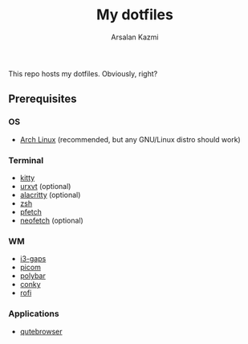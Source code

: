 #+Title: My dotfiles
#+Author: Arsalan Kazmi

This repo hosts my dotfiles. Obviously, right?

** Prerequisites
*** OS
+ [[https://archlinux.org][Arch Linux]] (recommended, but any GNU/Linux distro should work)
*** Terminal
+ [[https://sw.kovidgoyal.net/kitty/][kitty]]
+ [[https://wiki.archlinux.org/title/Rxvt-unicode][urxvt]] (optional)
+ [[https://alacritty.org/][alacritty]] (optional)
+ [[https://www.zsh.org/][zsh]]
+ [[https://github.com/dylanaraps/pfetch][pfetch]]
+ [[https://github.com/dylanaraps/neofetch][neofetch]] (optional)
*** WM
+ [[https://github.com/Airblader/i3][i3-gaps]]
+ [[https://github.com/yshui/picom][picom]]
+ [[https://polybar.github.io/][polybar]]
+ [[https://github.com/brndnmtthws/conky][conky]]
+ [[https://github.com/davatorium/rofi][rofi]]
*** Applications
+ [[https://qutebrowser.org/][qutebrowser]]
